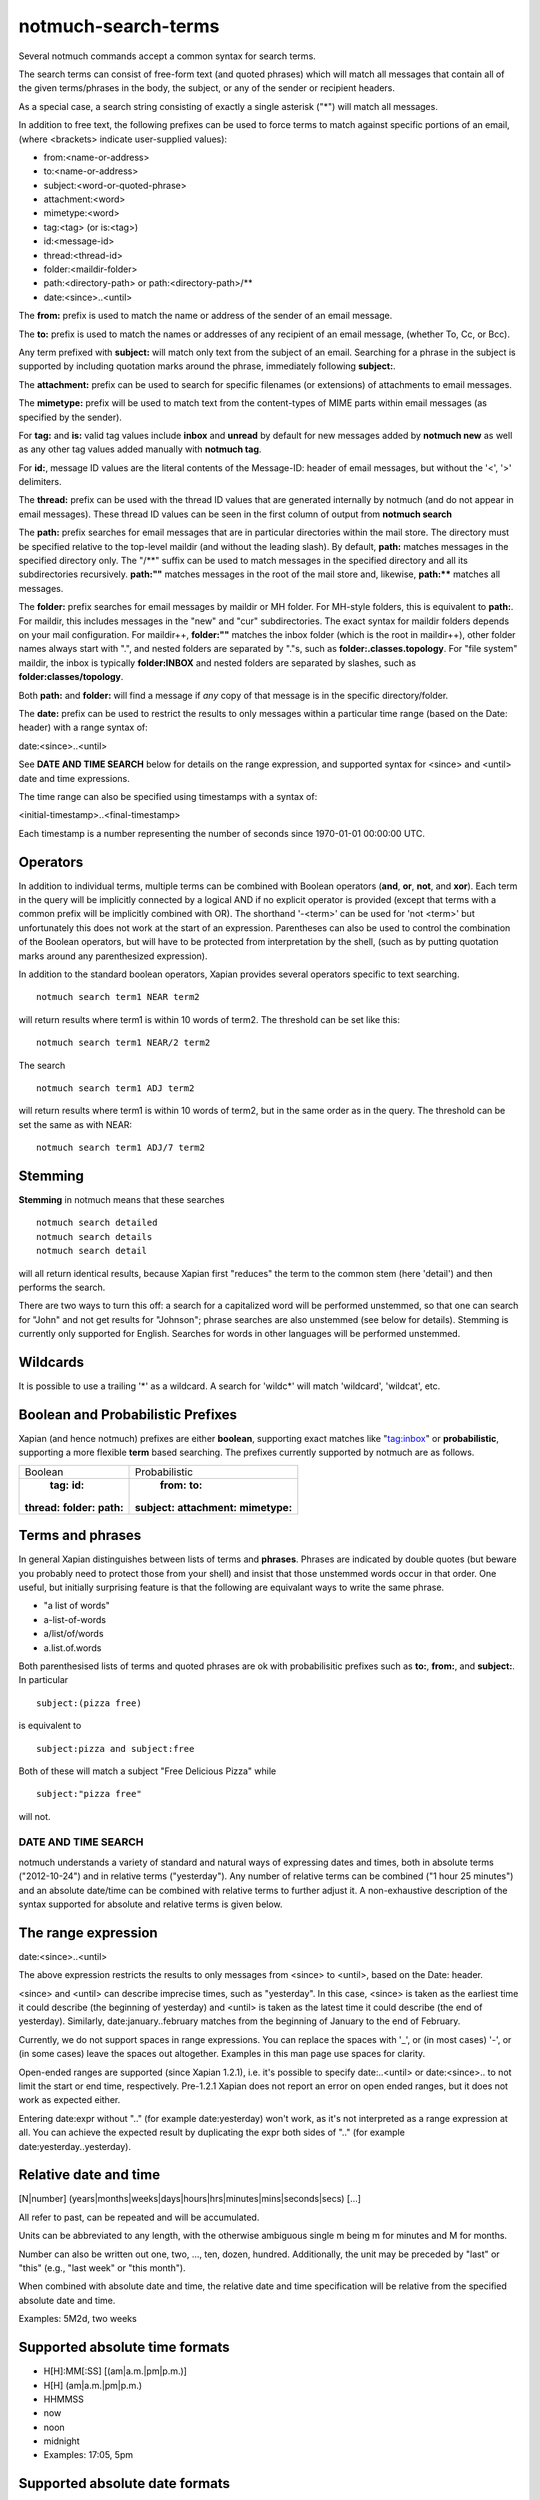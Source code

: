 .. _search-terms:

====================
notmuch-search-terms
====================

Several notmuch commands accept a common syntax for search terms.

The search terms can consist of free-form text (and quoted phrases)
which will match all messages that contain all of the given
terms/phrases in the body, the subject, or any of the sender or
recipient headers.

As a special case, a search string consisting of exactly a single
asterisk ("\*") will match all messages.

In addition to free text, the following prefixes can be used to force
terms to match against specific portions of an email, (where <brackets>
indicate user-supplied values):

-  from:<name-or-address>

-  to:<name-or-address>

-  subject:<word-or-quoted-phrase>

-  attachment:<word>

-  mimetype:<word>

-  tag:<tag> (or is:<tag>)

-  id:<message-id>

-  thread:<thread-id>

-  folder:<maildir-folder>

-  path:<directory-path> or path:<directory-path>/**

-  date:<since>..<until>

The **from:** prefix is used to match the name or address of the sender
of an email message.

The **to:** prefix is used to match the names or addresses of any
recipient of an email message, (whether To, Cc, or Bcc).

Any term prefixed with **subject:** will match only text from the
subject of an email. Searching for a phrase in the subject is supported
by including quotation marks around the phrase, immediately following
**subject:**.

The **attachment:** prefix can be used to search for specific filenames
(or extensions) of attachments to email messages.

The **mimetype:** prefix will be used to match text from the
content-types of MIME parts within email messages (as specified by the
sender).

For **tag:** and **is:** valid tag values include **inbox** and
**unread** by default for new messages added by **notmuch new** as well
as any other tag values added manually with **notmuch tag**.

For **id:**, message ID values are the literal contents of the
Message-ID: header of email messages, but without the '<', '>'
delimiters.

The **thread:** prefix can be used with the thread ID values that are
generated internally by notmuch (and do not appear in email messages).
These thread ID values can be seen in the first column of output from
**notmuch search**

The **path:** prefix searches for email messages that are in
particular directories within the mail store. The directory must be
specified relative to the top-level maildir (and without the leading
slash). By default, **path:** matches messages in the specified
directory only. The "/\*\*" suffix can be used to match messages in
the specified directory and all its subdirectories recursively.
**path:""** matches messages in the root of the mail store and,
likewise, **path:\*\*** matches all messages.

The **folder:** prefix searches for email messages by maildir or MH
folder. For MH-style folders, this is equivalent to **path:**. For
maildir, this includes messages in the "new" and "cur"
subdirectories. The exact syntax for maildir folders depends on your
mail configuration. For maildir++, **folder:""** matches the inbox
folder (which is the root in maildir++), other folder names always
start with ".", and nested folders are separated by "."s, such as
**folder:.classes.topology**. For "file system" maildir, the inbox is
typically **folder:INBOX** and nested folders are separated by
slashes, such as **folder:classes/topology**.

Both **path:** and **folder:** will find a message if *any* copy of
that message is in the specific directory/folder.

The **date:** prefix can be used to restrict the results to only
messages within a particular time range (based on the Date: header) with
a range syntax of:

date:<since>..<until>

See **DATE AND TIME SEARCH** below for details on the range expression,
and supported syntax for <since> and <until> date and time expressions.

The time range can also be specified using timestamps with a syntax of:

<initial-timestamp>..<final-timestamp>

Each timestamp is a number representing the number of seconds since
1970-01-01 00:00:00 UTC.

Operators
---------

In addition to individual terms, multiple terms can be combined with
Boolean operators (**and**, **or**, **not**, and **xor**). Each term
in the query will be implicitly connected by a logical AND if no
explicit operator is provided (except that terms with a common prefix
will be implicitly combined with OR).  The shorthand '-<term>' can be
used for 'not <term>' but unfortunately this does not work at the
start of an expression.  Parentheses can also be used to control the
combination of the Boolean operators, but will have to be protected
from interpretation by the shell, (such as by putting quotation marks
around any parenthesized expression).

In addition to the standard boolean operators, Xapian provides several
operators specific to text searching.

::

        notmuch search term1 NEAR term2

will return results where term1 is within 10 words of term2. The
threshold can be set like this:

::

        notmuch search term1 NEAR/2 term2

The search

::

        notmuch search term1 ADJ term2

will return results where term1 is within 10 words of term2, but in the
same order as in the query. The threshold can be set the same as with
NEAR:

::

        notmuch search term1 ADJ/7 term2


Stemming
--------

**Stemming** in notmuch means that these searches

::

        notmuch search detailed
        notmuch search details
        notmuch search detail

will all return identical results, because Xapian first "reduces" the
term to the common stem (here 'detail') and then performs the search.

There are two ways to turn this off: a search for a capitalized word
will be performed unstemmed, so that one can search for "John" and not
get results for "Johnson"; phrase searches are also unstemmed (see
below for details).  Stemming is currently only supported for
English. Searches for words in other languages will be performed unstemmed.

Wildcards
---------

It is possible to use a trailing '\*' as a wildcard. A search for
'wildc\*' will match 'wildcard', 'wildcat', etc.


Boolean and Probabilistic Prefixes
----------------------------------

Xapian (and hence notmuch) prefixes are either **boolean**, supporting
exact matches like "tag:inbox"  or **probabilistic**, supporting a more flexible **term** based searching. The prefixes currently supported by notmuch are as follows.

+------------------+-----------------------+
|Boolean           |Probabilistic          |
+------------------+-----------------------+
| **tag:** **id:** | **from:** **to:**     |
|**thread:**       |**subject:**           |
|**folder:**       |**attachment:**        |
|**path:**         |**mimetype:**          |
|                  |                       |
+------------------+-----------------------+

Terms and phrases
-----------------

In general Xapian distinguishes between lists of terms and
**phrases**. Phrases are indicated by double quotes (but beware you
probably need to protect those from your shell) and insist that those
unstemmed words occur in that order. One useful, but initially
surprising feature is that the following are equivalant ways to write
the same phrase.

- "a list of words"
- a-list-of-words
- a/list/of/words
- a.list.of.words

Both parenthesised lists of terms and quoted phrases are ok with
probabilisitic prefixes such as **to:**, **from:**, and **subject:**. In particular

::

   subject:(pizza free)

is equivalent to

::

   subject:pizza and subject:free

Both of these will match a subject "Free Delicious Pizza" while

::

   subject:"pizza free"

will not.

DATE AND TIME SEARCH
====================

notmuch understands a variety of standard and natural ways of expressing
dates and times, both in absolute terms ("2012-10-24") and in relative
terms ("yesterday"). Any number of relative terms can be combined ("1
hour 25 minutes") and an absolute date/time can be combined with
relative terms to further adjust it. A non-exhaustive description of the
syntax supported for absolute and relative terms is given below.

The range expression
--------------------

date:<since>..<until>

The above expression restricts the results to only messages from <since>
to <until>, based on the Date: header.

<since> and <until> can describe imprecise times, such as "yesterday".
In this case, <since> is taken as the earliest time it could describe
(the beginning of yesterday) and <until> is taken as the latest time it
could describe (the end of yesterday). Similarly, date:january..february
matches from the beginning of January to the end of February.

Currently, we do not support spaces in range expressions. You can
replace the spaces with '\_', or (in most cases) '-', or (in some cases)
leave the spaces out altogether. Examples in this man page use spaces
for clarity.

Open-ended ranges are supported (since Xapian 1.2.1), i.e. it's possible
to specify date:..<until> or date:<since>.. to not limit the start or
end time, respectively. Pre-1.2.1 Xapian does not report an error on
open ended ranges, but it does not work as expected either.

Entering date:expr without ".." (for example date:yesterday) won't work,
as it's not interpreted as a range expression at all. You can achieve
the expected result by duplicating the expr both sides of ".." (for
example date:yesterday..yesterday).

Relative date and time
----------------------

[N\|number]
(years\|months\|weeks\|days\|hours\|hrs\|minutes\|mins\|seconds\|secs)
[...]

All refer to past, can be repeated and will be accumulated.

Units can be abbreviated to any length, with the otherwise ambiguous
single m being m for minutes and M for months.

Number can also be written out one, two, ..., ten, dozen, hundred.
Additionally, the unit may be preceded by "last" or "this" (e.g., "last
week" or "this month").

When combined with absolute date and time, the relative date and time
specification will be relative from the specified absolute date and
time.

Examples: 5M2d, two weeks

Supported absolute time formats
-------------------------------

-  H[H]:MM[:SS] [(am\|a.m.\|pm\|p.m.)]

-  H[H] (am\|a.m.\|pm\|p.m.)

-  HHMMSS

-  now

-  noon

-  midnight

-  Examples: 17:05, 5pm

Supported absolute date formats
-------------------------------

-  YYYY-MM[-DD]

-  DD-MM[-[YY]YY]

-  MM-YYYY

-  M[M]/D[D][/[YY]YY]

-  M[M]/YYYY

-  D[D].M[M][.[YY]YY]

-  D[D][(st\|nd\|rd\|th)] Mon[thname] [YYYY]

-  Mon[thname] D[D][(st\|nd\|rd\|th)] [YYYY]

-  Wee[kday]

Month names can be abbreviated at three or more characters.

Weekday names can be abbreviated at three or more characters.

Examples: 2012-07-31, 31-07-2012, 7/31/2012, August 3

Time zones
----------

-  (+\|-)HH:MM

-  (+\|-)HH[MM]

Some time zone codes, e.g. UTC, EET.

